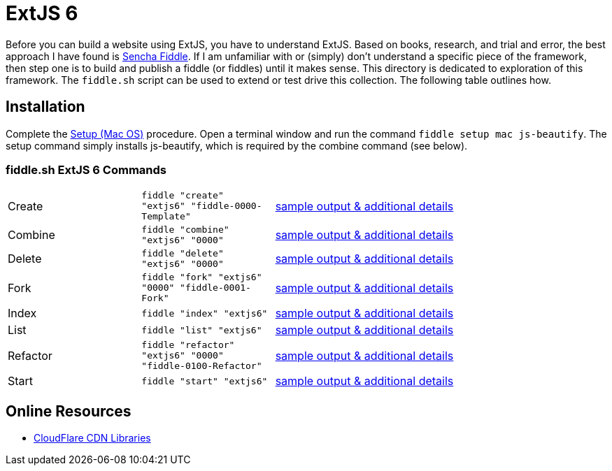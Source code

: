 = ExtJS 6

Before you can build a website using ExtJS, you have to understand ExtJS.  Based on books, research, and trial and
error, the best approach I have found is link:https://fiddle.sencha.com/#home[Sencha Fiddle].  If I am unfamiliar with or
(simply) don’t understand a specific piece of the framework, then step one is to build and publish a fiddle (or fiddles)
until it makes sense.  This directory is dedicated to exploration of this framework.  The `fiddle.sh` script can be used
to extend or test drive this collection. The following table outlines how.

== Installation

Complete the link:https://github.com/bradyhouse/house/wiki/Setup-(Mac-OS)[Setup (Mac OS)] procedure. Open a terminal
window and run the command `fiddle setup mac js-beautify`. The setup command simply installs js-beautify, which
is required by the combine command (see below).


=== fiddle.sh ExtJS 6 Commands

[cols="2,2,5a"]
|===
|Create
|`fiddle "create" "extjs6" "fiddle-0000-Template"`
|link:create.md[sample output & additional details]
|Combine
|`fiddle "combine" "extjs6" "0000"`
|link:combine.md[sample output & additional details]
|Delete
|`fiddle "delete" "extjs6" "0000"`
|link:delete.md[sample output & additional details]
|Fork
|`fiddle "fork" "extjs6" "0000" "fiddle-0001-Fork"`
|link:fork.md[sample output & additional details]
|Index
|`fiddle "index" "extjs6"`
|link:index.md[sample output & additional details]
|List
|`fiddle "list" "extjs6"`
|link:list.md[sample output & additional details]
|Refactor
|`fiddle "refactor" "extjs6" "0000" "fiddle-0100-Refactor"`
|link:refactor.md[sample output & additional details]
|Start
|`fiddle "start" "extjs6"`
|link:start.md[sample output & additional details]
|===

== Online Resources

* link:https://cdnjs.com/libraries/extjs[CloudFlare CDN Libraries]

